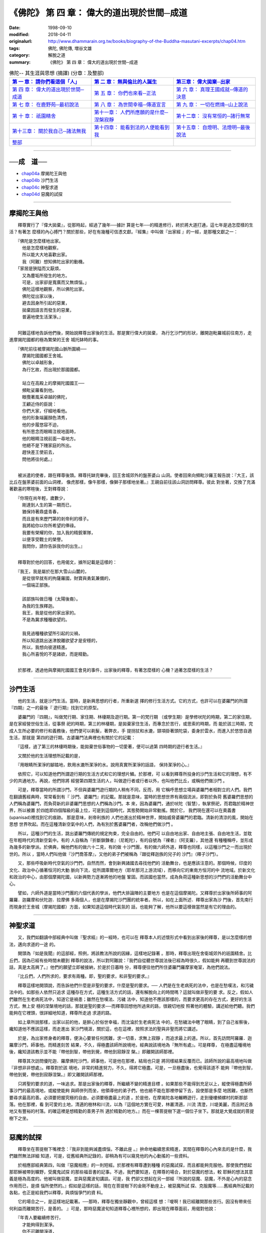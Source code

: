 ============================================
《佛陀》 第 四 章： 偉大的道出現於世間─成道 
============================================

:date: 1998-09-10
:modified: 2018-04-11
:originalurl: http://www.dhammarain.org.tw/books/biography-of-the-Buddha-masutani-excerpts/chap04.htm
:tags: 佛陀, 佛陀傳, 増谷文雄
:category: 解脫之道
:summary: 《佛陀》 第 四 章： 偉大的道出現於世間─成道


.. list-table:: 佛陀-- 其生涯與思想 (摘譯) (分章：及整部)
   :widths: 30 30 30
   :header-rows: 1

   * - `第 一 章： 請你們看這個「人」 <{filename}biography-of-the-Buddha-masutani-excerpts-chap01%zh.rst>`__
     - `第 二 章： 無與倫比的人誕生 <{filename}biography-of-the-Buddha-masutani-excerpts-chap02%zh.rst>`__ 
     - `第三章： 偉大拋棄─出家 <{filename}biography-of-the-Buddha-masutani-excerpts-chap03%zh.rst>`__
 
   * - `第 四 章： 偉大的道出現於世間─成道 <{filename}biography-of-the-Buddha-masutani-excerpts-chap04%zh.rst>`__ 
     - `第 五 章： 你們也來看─正法 <{filename}biography-of-the-Buddha-masutani-excerpts-chap05%zh.rst>`__ 
     - `第 六 章： 真理王國成就─傳道的決意 <{filename}biography-of-the-Buddha-masutani-excerpts-chap06%zh.rst>`__ 

   * - `第 七 章： 在鹿野苑─最初說法 <{filename}biography-of-the-Buddha-masutani-excerpts-chap07%zh.rst>`__ 
     - `第 八 章： 為世間幸福─傳道宣言 <{filename}biography-of-the-Buddha-masutani-excerpts-chap08%zh.rst>`__ 
     - `第 九 章： 一切在燃燒─山上說法 <{filename}biography-of-the-Buddha-masutani-excerpts-chap09%zh.rst>`__ 

   * - `第 十 章： 祇園精舍 <{filename}biography-of-the-Buddha-masutani-excerpts-chap10%zh.rst>`__ 
     - `第十一章： 人們所應願的是什麼─涅槃寂靜 <{filename}biography-of-the-Buddha-masutani-excerpts-chap11%zh.rst>`__ 
     - `第十二章： 沒有常恒的─諸行無常 <{filename}biography-of-the-Buddha-masutani-excerpts-chap12%zh.rst>`__ 

   * - `第十三章： 關於我自己─諸法無我 <{filename}biography-of-the-Buddha-masutani-excerpts-chap13%zh.rst>`__ 
     - `第十四章： 能看到法的人便能看到我 <{filename}biography-of-the-Buddha-masutani-excerpts-chap14%zh.rst>`__ 
     - `第十五章： 自燈明、法燈明─最後說法 <{filename}biography-of-the-Buddha-masutani-excerpts-chap15%zh.rst>`__ 

   * - `整部 <{filename}biography-of-the-Buddha-masutani-excerpts-full%zh.rst>`__
     - 
     - 

---------------------------

──成　道──
-----------

- `chap04a`_ 摩揭陀王與他
- `chap04b`_ 沙門生活
- `chap04c`_ 神聖求道
- `chap04d`_ 惡魔的試探

----

.. _chap04a:

摩揭陀王與他
-------------

　　釋尊實行了『偉大拋棄』，從那時起，經過了幾年──據計
算是七年──的精進修行，終於將大道打通，這七年是過怎麼樣的生活？有著怎
麼樣的內心搏鬥？關於那些，好在有幾種可信憑文獻。『經集』中叫做『出家經
』的一經，是那種文獻之一：

| 　　『佛陀是怎麼樣地出家。
| 　　　他是怎麼樣地觀察，
| 　　　所以能大大地喜歡出家。
| 　　　我（阿難）想知佛陀出家的動機。
| 　　「家居是狹隘而又厭煩，
| 　　　又為塵垢所發生的地方。
| 　　　可是，出家卻是寬廣而又無煩惱。」
| 　　　佛陀這樣地觀察，所以佛陀出家。
| 　　　佛陀從出家以後，
| 　　　避去因身所引起的惡業，
| 　　　拋棄因語言而發生的惡業，
| 　　　普遍地使生活潔淨。』
| 

　　阿難這樣地告訴他們後，開始說釋尊出家後的生活。那是實行偉大的拋棄，
為行乞沙門的形狀，離開迦毗羅城前往南方，走進摩揭陀國都的極為繁榮的王舍
城托缽時的事。

| 　　『佛陀前往被摩揭陀國山脈所圍繞──
| 　　　摩揭陀國國都王舍城。
| 　　　佛陀以卓越形象，
| 　　　為行乞故，而出現於那國國都。
| 
| 　　　站立在高殿上的摩揭陀國國王──
| 　　　頻毗娑羅看到他。
| 　　　眼攬著風采卓越的佛陀，
| 　　　王顧近侍的臣說：
| 　　　你們大家，仔細地看他。
| 　　　他的形象端麗顏色清秀，
| 　　　他的步履悠容不迫，
| 　　　有所思念而眼睛注視地面時，
| 　　　他的眼睛注視前面一尋地方。
| 　　　他絕不是下賤家庭的所出。
| 　　　趕快差王使前去，
| 　　　問他將往何處。』
| 

　　被派遣的使者，跟在釋尊後頭。釋尊托缽完畢後，回王舍城郊外的盤荼婆山
山洞。使者回來向頻毗沙羅王報告說：『大王，該比丘在盤荼婆前面的山洞裡，
像虎那樣，像牛那樣，像獅子那樣地坐著。』王親自前往該山洞訪問釋尊。彼此
對坐著，交換了充滿著歡喜的寒暄後，王對釋尊說：

| 　　『你現在尚年輕，歲數少，
| 　　　剛達到人生的第一期而已，
| 　　　猶保持著鼎盛青春，
| 　　　而且是有來歷門第的剎帝利的樣子。
| 　　　我將給你以你所希望的俸祿。
| 　　　我要有榮耀的你，加入我的精銳軍隊，
| 　　　以便享受戰士的榮譽。
| 　　　我問你，請你告訴我你的出生。』
| 

　　釋尊對於他的回答，也用偈文，據所記載是這樣的：

| 　　『我王，我是屬於在那大雪山山麓的，
| 　　　是從很早就有的拘薩羅國，財寶與勇氣兼備的，
| 　　　一個端正部族。
| 
| 　　　該部族叫做日種（太陽後裔）。
| 　　　為我的生族釋迦。
| 　　　我王，我是從他的家出家的。
| 　　　不是為冀求種種欲望的。
| 
| 　　　我見過種種欲望所引起的災禍，
| 　　　所以知道跳出迷津脫離欲望才是安穩的，
| 　　　所以，我想向彼道精進。
| 　　　我心所喜悅的不是諸欲，而是精勤。
| 

　　於那裡，透過他與摩揭陀國國王會見的事件，出家後的釋尊，有著怎麼樣的
心機？過著怎麼樣的生活？　　

----

.. _chap04b:

沙門生活
----------

　　他的生活，就是沙門生活。當時，是新興思想的行者，所重新選
擇的修行生活方式。它的方式，也許可以在婆羅門的所謂『四期』之一的最後『
遊行期』找到它的原型。
　　
　　婆羅門的『四期』，叫做梵行期、家住期、林棲期及遊行期。第一的梵行期
（或學生期）是學修吠陀的時期，第二的家住期，是在家經營世俗生活，從事祭
祀的時期，第三的林棲期，是拋棄家住生活，而專念於苦行，或思索的時期，而
能於該三時期，完成人生所必要的修行和義務後，他們便可以剃髮，著弊衣，手
提拐扙和水漉，頸項掛著頭陀袋，委身於雲水，而進入於悠悠自適生活，那就是
第四的遊行期。古婆羅門法典裡也有關於它的記載：　　

　　『這樣，過了第三的林棲時期後，能拋棄世俗事物的一切愛著，便可以過第
四時期的遊行者生活。』　　

　　又關於他的生活理想所記載的是，
　　
　　『用眼睛所潔淨的腳踏地，飲用水漉所潔淨的水。說用真實所潔淨的話語，
保持潔淨的心。』　　

　　依照它，可以知道他們所謂遊行期的生活方式和它的理想片鱗。於那裡，可
以看到釋尊所投身的沙門生活和它的理想，有不少的共通地方。再說，他們除將
經營第四期生活的人，叫做遊行者或行者以外，也叫他們比丘，或稱他們做沙門
。　　

　　可是，釋尊當時的所謂沙門，不但與婆羅門遊行期的人稍有不同，反而，用
它稱呼思想立場與婆羅門者相對立的人們。我們在翻讀舊經典時，常常看到有『
沙門、婆羅門』的記載。那就是意味，當時的思想世界有兩個流派，即對於負荷
舊婆羅們思想的人們稱為婆羅門，而負荷新的非婆羅門思想的人們稱為沙門。本
來，因為婆羅門，通於吠陀（智慧），執掌祭祀，而君臨於精神世界，所以被置
於四姓即四個階級的最上位，可是到這個時代，其態勢開始非常動搖。關於它，
我們現在還可以在奧義書 (upanisad)裡找到它的痕跡。 那是意味，剎帝利族的
人們也進出於精神世界，開始威脅婆羅門的君臨。清新的清涼的風，開始在思想
世界吹起。而在這種清新空氣中的人們，為有別於舊婆羅門者，改稱他們做沙門
。　　

　　所以，這種沙門的生活，跳出婆羅門傳統的規定拘束，完全自由的。他們可
以自由地出家、自由地主張、自由地生活，並耽在年輕時代的清新空氣中。有的
人自稱為『折斷鎖鍊者』（尼乾陀），有的自號為『裸者』（阿支羅），其他還
有種種稱呼，並形成為幾多的新學派。於佛典，稱他們有的做六十二見，有的做
十沙門團，有的做六師外道，釋尊也同樣，以這種沙門之一而出現於世的。所以
，當時人們叫他做『沙門喬答摩』，又他的弟子們被稱為『跟從釋迦族的兒子的
沙門』（釋子沙門）。　　

　　又，那些呼吸新時代空氣的沙門們，自然而然，會到新興諸國去尋找他們的
活動舞台，也是應該注意的。那個時候，印度的文化、政治中心循著恒河的大動
脈向下流，從所謂庫爾地方（耶牟那河上游流域），而移向它的東南方恒河的中
流地域。於新文化和政治的中心，由那個摩揭陀國，以新興勢力逐漸將他的地盤
鞏固。而該國也當然，成為負荷這種新思想的沙門們的活動舞台中心。　　

　　譬如，六師外道是當時沙門團的六個代表的學派，他們大排論陣的主要地方
也是在這個摩揭陀。又釋尊於出家後所師事的阿羅羅．迦羅摩和伏陀迦．拉摩佛
多兩個人，也是在摩揭陀沙門團的統率者。所以，如在上面所述．釋尊出家為沙
門後，首先南行而現身於王舍城（摩揭陀國都）方面，如果知道這個時代氣氛的
話，也能夠了解，他所以要這樣做當然是有它的理由的。　　

----

.. _chap04c:

神聖求道
----------

　　又，我們如翻讀中部經典中叫做『聖求經』的一經時，也可以在
釋尊本人的述懷形式中看到出家後的釋尊，是以怎麼樣的想法，邁向求道的一途
的。
　　
　　開頭為『如是我聞』的這部經，照例，將該教法所說的因緣，這樣地記錄著
。那時，釋尊出現在舍衛城郊外的祇園精舍。比丘們，因為已經有些時間未聽到
釋尊的說法，所以對阿難說：『我們自從聽世尊說法後已經為時很久，假如能夠
再聽到世尊說法的話，真是太高興了。』他們的願望立即被接納，於是於日暮時
分，釋尊便往他們所住婆羅門羅摩家奄室，為他們說法。　　

　　『比丘們，人們所求的，要求有兩種。即，聖的要求，和非聖的要求。』
　　
　　釋尊這樣地開頭說，而告訴他們什麼是非聖的要求，什麼是聖的要求。──
人們是在生老病死的法中，也是在愁嘆法，和污穢法中的。如那些人依然只追求
這種存在方式，這種生活方式的話，還有解脫向上的時間嗎？這就叫做非聖的要
求。反之，假如人們雖然在生老病死法中，知道它是禍患；雖然在愁嘆法、污穢
法中，知道他不應該那樣的，而要求更高的存在方式，更好的生活方式，無上安
穩的涅槃境地的話，那就是聖的要求──而釋尊回想他所過來的路，很親切地按
照著他的體驗，講述給他們聽。我們能夠在它裡頭，很詳細地知道，釋尊所走過
求道的路。　　

　　如上章所說那樣，出家以前的他，是醉心於俗世幸福，而沈淪於生老病死法
中的，在愁穢法中瞎了眼睛，到了自己省察後，纔知道他不應該這樣，而走進出
家沙門境涯，關於這，也在這裡，按照求法的聖與非聖而將它講述。　　

　　於是，為出家修身者的釋尊，便決心要冒任何困難，求一切善，求無上寂靜
，而追求最上的道。所以，首先訪問阿羅羅．迦羅摩沙門，師事他。而精進刻苦
結果，不久，得極盡該師所說境地，經典說該境地為『無所有處』。可是釋尊，
在極盡這種境地後，纔知道該教示並不能『帶他到智，帶他到覺，帶他到寂靜涅
槃。』即離開該師那裡。　　

　　釋尊其次訪問優陀迦．羅摩佛陀沙門，師事他，可是他在那裡，結局也只是
將同樣結果反覆而已。該師所說的最高境地叫做『非想非非想處』。釋尊對於該
境地，非常的精進努力，不久，得將它極盡。可是，一旦極盡後，也覺得該道不
能夠『帶他到智，帶他到覺，帶他到寂靜涅槃。』即又離開該師那裡。　　

　　只將聖的要求的道，一味追求。那是出家後的釋尊，所繼續不變的精進目標
。如果那些不能得到充足以上，縱使得極盡所師事沙門的最高境地，或縱使能夠
與師併列而坐，他領導他的弟子們，他也絕不能在那裡停留下去，設使那是多麼
地困難，也斷然要尋求最高的善。必須要把握究極的自由，必須要極盡最上的道
。於是他，在摩揭陀各地輾轉遊行，走到優樓頻螺村的斯那部落。他在那裡，看
到可愛的土地，清適的樹林和川流，以為『這個地方實在可愛，林叢清適，川流
清澄，川堤美麗，而且附近各地又有豐裕的村落。的確這裡是想精勤的善男子所
適於精勤的地方。』而在一棵菩提樹下選一個位子坐下。那就是大覺成就的菩提
樹下之坐。　　

----

.. _chap04d:

惡魔的試探
------------

　　釋尊坐在菩提樹下嘴裡念：『我非到能夠滅盡煩惱，不離此座
。』拚命地繼續思索精進，其間在釋尊的心內來去的是什麼，我們雖然無法詳細
知道，可是，從舊經典所記錄的，卻稍為有可以窺見他的內心動搖的一些資料。
　　
　　於相應部經典第四，叫做『惡魔相應』的一則短經。於那裡有釋尊遭到種種
的惡魔試探，而且都能夠克服他。那使我們想起那耶穌被帶到曠野，受魔鬼試探
的那些福音書的記事。不過，我們要知道，在釋尊的場合，對於惡魔的想法，較
耶穌的想法其意義是極為高度的。他被叫做惡魔，並與惡魔波旬講談。可是，我
們卻又想起在另一部經『所說的惡魔、惡魔，不外是心內的惡念作用而已，是煩
惱所使然的。』假如是這樣的話，現在在菩提樹下的金剛不動座上，被惡魔所試
探、克服魔等……舊經典所記載的各點，也正是給我們以釋尊，與煩惱爭鬥的資
料。　　

　　它的場合之一，是這樣地記載著。──那時，釋尊在獨坐靜觀中，曾經這樣
想：『噯啊！我已經離開那些苦行。因沒有帶來任何利益而離開苦行，是善的。
』可是，那時惡魔波旬知道釋尊心裡所想的，即出現在釋尊面前，用偈對他說：

| 　　『年青人要繼續修苦行，
| 　　　才能夠得到潔淨。
| 　　　你不可離開淨道，
| 　　　而以不淨，為清淨。』
| 
| 　　可是釋尊知道那是惡魔的所為，用偈回答他說。
| 
| 　　『被抬到陸上的船舶艫舵，
| 　　　不能夠帶來任何利益。
| 　　　你也要知道想以苦行希望不死，
| 　　　是沒有用的。
| 　　　我用戒、定、慧，
| 　　　修得這個菩提（自覺）的道，
| 　　　到達無上清淨。
| 　　　破壞者，這是你的輸。』
| 

　　於是惡魔說『世尊已經識透我』而苦悶萎縮隱沒他的形象。據很多的佛傳所
記載，在菩提樹下成道以前的釋尊，亙於六年間修苦行。那些苦行頗為嚴肅，因
此纔能招來眾人尊敬。不過，釋尊的明哲，終於洞見這種苦行絕不是聖的要求之
道。原來，該國人們，不論是古時和現在，好像都對於苦行抱有一種信仰。一般
的錯覺依然深信苦行纔是聖的要求的道，釋尊在當初也以苦行為尋求聖道的方法
。而以熱心、精進，實行那個道。　　

　　據經，他也曾經修『一麻一米』苦行。一麻是一粒芝麻，一米是一粒米。除
了一粒芝麻和一粒米以外，斷絕一切食物。那就是『一麻一米』苦行。因為作那
種苦行，釋尊頭髮變成艾草，眼窩凹入、骨骸露現，腹皮與背皮幾乎要貼在一起
。可是，雖然這樣，真正的覺悟一直沒來找他。那時，聽到農夫在附近的尼連禪
那河堤岸上歌唱著民謠的聲音。他只是漠然地聽著，民謠的意思是：

| 　　『絃張得太緊會斷，
| 　　　太弱就不會發聲。
| 　　　要張得剛好，
| 　　　巧妙地將它撥動。』
| 

　　據說那時釋尊心中閃出了靈感，於是他斷然地將苦行中止。這個插話我們可
以相信到什麼程度，現在不加深究。無論如何，釋尊終於放棄苦行。這一點有著
非常重要的意義。至少，第一是，從印度人們一般的錯覺超出。第二是，形成釋
尊之道，即佛教的基本特色。可是，要將它放棄，不是容易的事。又，在將苦行
放棄後，動不動會有疑念潛入他的心中，是不難想像的。為惡魔之聲的這種疑念
，這種動搖，被表現於這部『惡魔相應』經。可是，釋尊卻能勝過他。能戰勝他
而說：『破壞者，你輸了。』　　

　　其他，也有不少所不能不搏鬥的惡魔。愛欲也是其中之一，貪欲也是，權勢
也是，對於青春還很鼎盛覺得可惋惜的也是，將高床的安眠去換取樹下的睡眠的
也是。可是他對於這些，全部都能夠勝過它。想妨害聖的求道的破壞者，都全部
敗退。關於那些情形，經的一偈說：『如襲擊膏石的鳥一樣，沮喪地從喬答摩離
去。』云，而且又這樣地記載著：

| 　　『看到似脂膏的石頭，
| 　　　想在那裡得到軟的和甘的，
| 　　　鳥兒由空中飛下來，
| 　　　因得不到軟的和甘的，
| 　　　復又向天空的彼方飛去。』
| 

　　終於，大覺成就，由釋迦族出家的聖者，在那棵菩提樹的蔭涼地方，『建立
了尚未建立的道，產生了尚未產生的道，人們已經知道人們所未知的道。』。


------

| ＊＊＊＊＊＊＊＊＊＊＊＊＊＊＊＊＊＊＊＊＊＊＊＊＊＊＊＊＊＊＊＊＊＊＊＊
| ＊　　　　　　　　　☆☆　新　雨　版　權　頁　☆☆　　　　　　　　　　＊
| ＊嘉義新雨圖書館　地址:　嘉義市崇文街175巷1之30號　電話:　05-2232230　＊ 
| ＊嘉義新雨道場　　地址:　嘉義市水源地33之81號　　　電話:　05-2789254　＊ 
| ＊　　　　　　　　　法義尊貴，請勿以商品化流通！　　　　　　　　　　　＊ 
| ＊　　　　◤　本站資料歡迎傳閱，網路上流傳時請保留此「版權頁」　◢　　＊ 
| ＊　　　　◤　若要在著作中引用，或作商業用途，請先聯絡「 `法雨道場 <http://www.dhammarain.org.tw/>`__ 」◢　＊ 
| ＊＊＊＊＊＊＊＊＊＊＊＊＊＊＊＊＊＊＊＊＊＊＊＊＊＊＊＊＊＊＊＊＊＊＊＊

取材自： 「 `法雨道場 <http://www.dhammarain.org.tw/>`__ 」　→　「  `好書介紹 <http://www.dhammarain.org.tw/books/book1.html>`__ 」　→　 `《佛陀》 <http://www.dhammarain.org.tw/books/biography-of-the-Buddha-masutani-excerpts/chap04.htm>`__

..
  2018.04.11 rev. original URL on Dhammarain (old: http://www.dhammarain.org.tw/books/Autobiography-of-buddha/
  ----
  04.28 change some anchors in English; i.e. chap01a for 為人間榜樣的釋尊, etc.; rev. change some anchors in English; e.g. 04a for 摩揭陀王與他
  04.26~27 2017 create rst
  original: 1998.09.10  87('98)/09/10
